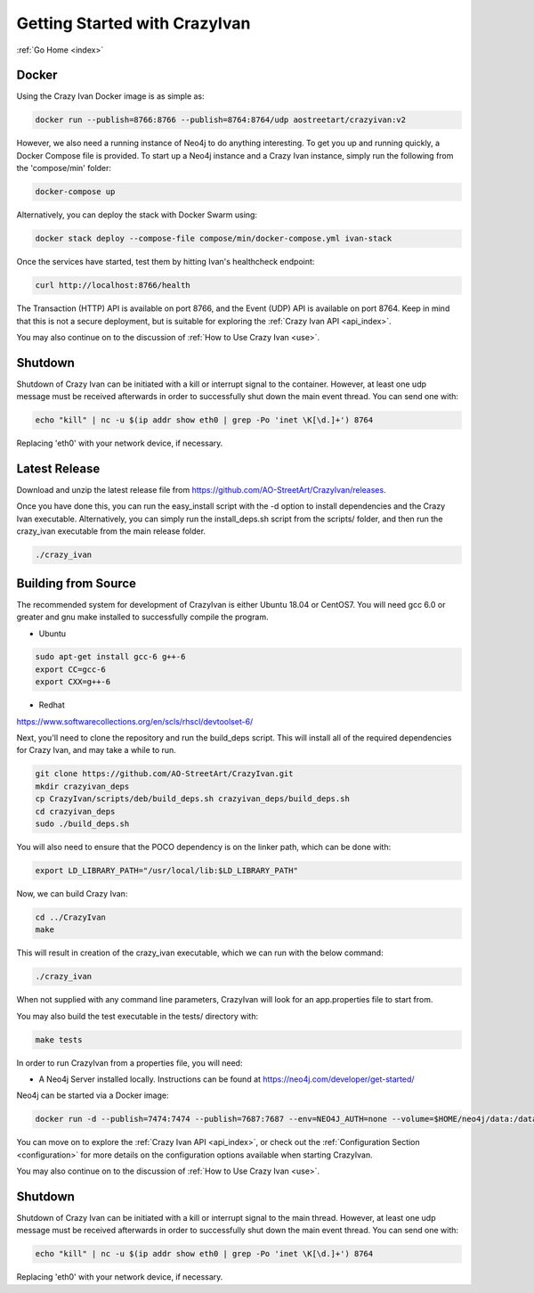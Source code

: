 .. _quickstart:

Getting Started with CrazyIvan
==============================

:ref:`Go Home <index>`

Docker
------

Using the Crazy Ivan Docker image is as simple as:

.. code-block:: bash

   docker run --publish=8766:8766 --publish=8764:8764/udp aostreetart/crazyivan:v2

However, we also need a running instance of Neo4j to do anything interesting.  To
get you up and running quickly, a Docker Compose file is provided.  To start up
a Neo4j instance and a Crazy Ivan instance, simply run the following from the
'compose/min' folder:

.. code-block:: bash

   docker-compose up

Alternatively, you can deploy the stack with Docker Swarm using:

.. code-block:: bash

   docker stack deploy --compose-file compose/min/docker-compose.yml ivan-stack

Once the services have started, test them by hitting Ivan's healthcheck endpoint:

.. code-block:: bash

   curl http://localhost:8766/health

The Transaction (HTTP) API is available on port 8766, and the Event (UDP) API
is available on port 8764.  Keep in mind that this is not a secure deployment,
but is suitable for exploring the :ref:`Crazy Ivan API <api_index>`.

You may also continue on to the discussion of :ref:`How to Use Crazy Ivan <use>`.

Shutdown
--------
Shutdown of Crazy Ivan can be initiated with a kill or interrupt signal to the
container.  However, at least one udp message must be received afterwards in
order to successfully shut down the main event thread.  You can send one with:

.. code-block:: bash

   echo "kill" | nc -u $(ip addr show eth0 | grep -Po 'inet \K[\d.]+') 8764

Replacing 'eth0' with your network device, if necessary.

Latest Release
--------------

Download and unzip the latest release file from https://github.com/AO-StreetArt/CrazyIvan/releases.

Once you have done this, you can run the easy_install script with the -d option
to install dependencies and the Crazy Ivan executable.  Alternatively, you can
simply run the install_deps.sh script from the scripts/ folder, and then run
the crazy_ivan executable from the main release folder.

.. code-block:: bash

   ./crazy_ivan

Building from Source
--------------------

The recommended system for development of CrazyIvan is either
Ubuntu 18.04 or CentOS7.  You will need gcc 6.0 or greater and gnu make
installed to successfully compile the program.

* Ubuntu

.. code-block:: bash

   sudo apt-get install gcc-6 g++-6
   export CC=gcc-6
   export CXX=g++-6

* Redhat

https://www.softwarecollections.org/en/scls/rhscl/devtoolset-6/

Next, you'll need to clone the repository and run the build_deps script.
This will install all of the required dependencies for Crazy Ivan, and may take
a while to run.

.. code-block:: bash

   git clone https://github.com/AO-StreetArt/CrazyIvan.git
   mkdir crazyivan_deps
   cp CrazyIvan/scripts/deb/build_deps.sh crazyivan_deps/build_deps.sh
   cd crazyivan_deps
   sudo ./build_deps.sh

You will also need to ensure that the POCO dependency is on the linker path,
which can be done with:

.. code-block:: bash

   export LD_LIBRARY_PATH="/usr/local/lib:$LD_LIBRARY_PATH"

Now, we can build Crazy Ivan:

.. code-block:: bash

   cd ../CrazyIvan
   make

This will result in creation of the crazy_ivan executable, which we can run
with the below command:

.. code-block:: bash

   ./crazy_ivan

When not supplied with any command line parameters, CrazyIvan will look for an app.properties file to start from.

You may also build the test executable in the tests/ directory with:

.. code-block:: bash

   make tests

In order to run CrazyIvan from a properties file, you will need:

-  A Neo4j Server installed locally.  Instructions
   can be found at https://neo4j.com/developer/get-started/

Neo4j can be started via a Docker image:

.. code-block:: bash

   docker run -d --publish=7474:7474 --publish=7687:7687 --env=NEO4J_AUTH=none --volume=$HOME/neo4j/data:/data --name=database neo4j

You can move on to explore the :ref:`Crazy Ivan API <api_index>`, or
check out the :ref:`Configuration Section <configuration>` for more details
on the configuration options available when starting CrazyIvan.

You may also continue on to the discussion of :ref:`How to Use Crazy Ivan <use>`.

Shutdown
--------
Shutdown of Crazy Ivan can be initiated with a kill or interrupt signal to the
main thread.  However, at least one udp message must be received afterwards
in order to successfully shut down the main event thread.  You can send one with:

.. code-block:: bash

   echo "kill" | nc -u $(ip addr show eth0 | grep -Po 'inet \K[\d.]+') 8764

Replacing 'eth0' with your network device, if necessary.
